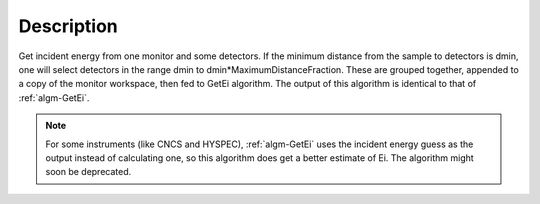 .. algorithm::

.. summary::

.. relatedAlgorithms::

.. properties::

Description
-----------

Get incident energy from one monitor and some detectors. If the minimum
distance from the sample to detectors is dmin, one will select detectors
in the range dmin to dmin\*MaximumDistanceFraction. These are grouped
together, appended to a copy of the monitor workspace, then fed to GetEi
algorithm. The output of this algorithm is identical to that of
:ref:`algm-GetEi`.

.. Note ::

    For some instruments (like CNCS and HYSPEC), :ref:`algm-GetEi` uses the incident 
    energy guess as the output instead of calculating one, so this algorithm does
    get a better estimate of Ei. The algorithm might soon be deprecated. 

.. categories::

.. sourcelink::
